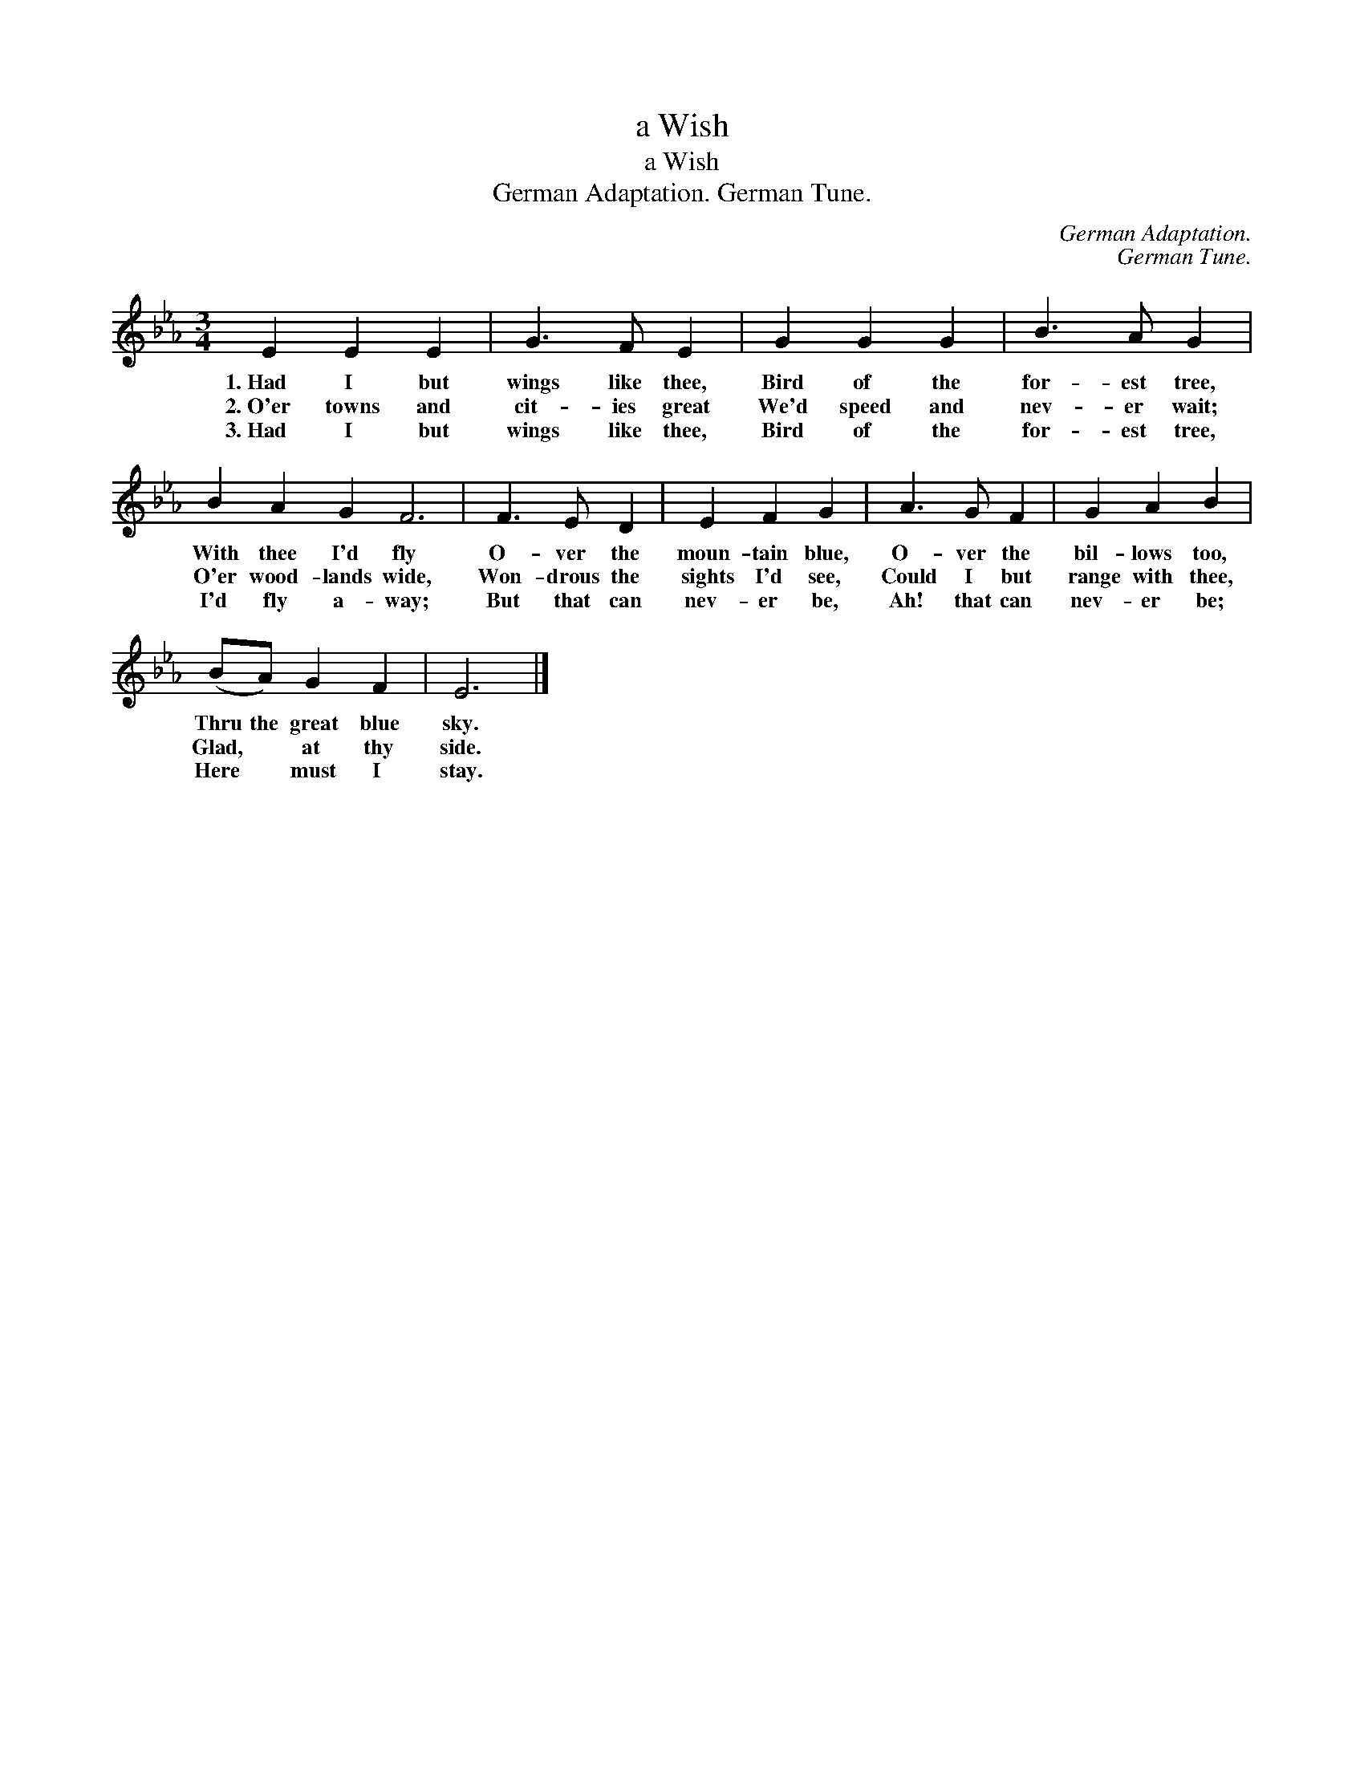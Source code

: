 X:1
T:a Wish
T:a Wish
T:German Adaptation. German Tune.
C:German Adaptation.
C:German Tune.
L:1/8
M:3/4
K:Eb
V:1 treble 
V:1
 E2 E2 E2 | G3 F E2 | G2 G2 G2 | B3 A G2 | B2 A2 G2 F6 | F3 E D2 | E2 F2 G2 | A3 G F2 | G2 A2 B2 | %9
w: 1.~Had I but|wings like thee,|Bird of the|for- est tree,|With thee I'd fly|O- ver the|moun- tain blue,|O- ver the|bil- lows too,|
w: 2.~O'er towns and|cit- ies great|We'd speed and|nev- er wait;|O'er wood- lands wide,|Won- drous the|sights I'd see,|Could I but|range with thee,|
w: 3.~Had I but|wings like thee,|Bird of the|for- est tree,|I'd fly a- way;|But that can|nev- er be,|Ah! that can|nev- er be;|
 (BA) G2 F2 | E6 |] %11
w: Thru the great blue|sky.|
w: Glad, * at thy|side.|
w: Here * must I|stay.|


